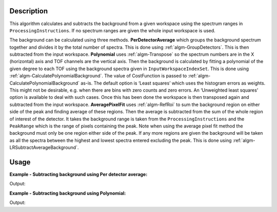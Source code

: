 ﻿.. algorithm::

.. summary::

.. relatedalgorithms::

.. properties::

Description
-----------

This algorithm calculates and subtracts the background from a given workspace using the spectrum ranges in :literal:`ProcessingInstructions`. If no spectrum ranges are given the whole input workspace is used.

The background can be calculated using three methods. **PerDetectorAverage** which groups the background spectrum together and divides it by the total number of spectra. 
This is done using :ref:`algm-GroupDetectors`. This is then subtracted from the input workspace. **Polynomial** uses :ref:`algm-Transpose` so the spectrum numbers 
are in the X (horizontal) axis and TOF channels are the vertical axis. Then the background is calculated by fitting a polynomial of the given degree to each TOF using the background spectra given 
in :literal:`InputWorkspaceIndexSet`. This is done using :ref:`algm-CalculatePolynomialBackground`. The value of CostFunction is passed to :ref:`algm-CalculatePolynomialBackground` as-is. 
The default option is ‘Least squares’ which uses the histogram errors as weights. This might not be desirable, e.g. when there are bins with zero counts and zero errors. 
An ‘Unweighted least squares’ option is available to deal with such cases. Once this has been done the workspace is then transposed again and subtracted from the input workspace. 
**AveragePixelFit** uses :ref:`algm-RefRoi` to sum the background region on either side of the peak and finding average of these regions. Then the average is subtracted from 
the sum of the whole region of interest of the detector. It takes the background range is taken from the :literal:`ProcessingInstructions` and the :literal:`PeakRange` which is the range of pixels containing the peak. Note when using the average pixel fit method the background must only be one region either side of the peak. If any more regions are given the background will be taken as all the spectra between the highest and lowest spectra entered excluding the peak. 
This is done using :ref:`algm-LRSubtractAverageBackground`.

Usage
-----

**Example - Subtracting background using Per detector average:**

.. testcode:: ExPerDetAve

   import numpy

   dataX = [1, 2, 3, 4, 5]
   background = [2, 2, 2, 2, 2, 2, 2, 2, 2, 2]
   peak = [5, 5, 5, 5, 5]
   dataY = background + peak + background 
   #workspace has a background of 2 and a peak of 5 in the 2nd index
   ws = CreateWorkspace(dataX, dataY, NSpec = 5)

   ws_bkg_subtr = ReflectometryBackgroundSubtraction(ws, ProcessingInstructions = "0,1,3,4", BackgroundCalculationMethod = "PerDetectorAverage")

   Y = ws.readY(2)[0]
   print('Peak height with background: {}'.format(Y))
   Y = ws_bkg_subtr.readY(2)[0]
   print('Background subtracted peak height: {}'.format(Y))

Output:

.. testoutput:: ExPerDetAve

   Peak height with background: 5.0
   Background subtracted peak height: 3.0 

**Example - Subtracting background using Polynomial:**

.. testcode:: ExPoly

   import numpy

   #create a workspace with a polynomial background of degree 2 and a peak of 5 in the 5th spectra
   dataX = [1]
   polynomial = [1, 8, 13, 16, 17, 16, 13, 8, 1]
   peak = [0, 0, 0, 0, 5, 0, 0, 0, 0]
   dataY = [a + b for a, b in zip(polynomial, peak)]
   ws = CreateWorkspace(dataX, dataY, NSpec = 9)

   ws_bkg_subtr = ReflectometryBackgroundSubtraction(ws, InputWorkspaceIndexType='SpectrumNumber', ProcessingInstructions = "1-4,6-9", BackgroundCalculationMethod = "Polynomial", DegreeOfPolynomial = 2)

   Y = ws.readY(4)[0]
   print('Peak height with background: {}'.format(Y))
   Y = ws_bkg_subtr.readY(4)[0]
   print('Background subtracted peak height: {}'.format(Y))

Output:

.. testoutput:: ExPoly

   Peak height with background: 22.0
   Background subtracted peak height: 5.0

.. categories::

.. sourcelink::
